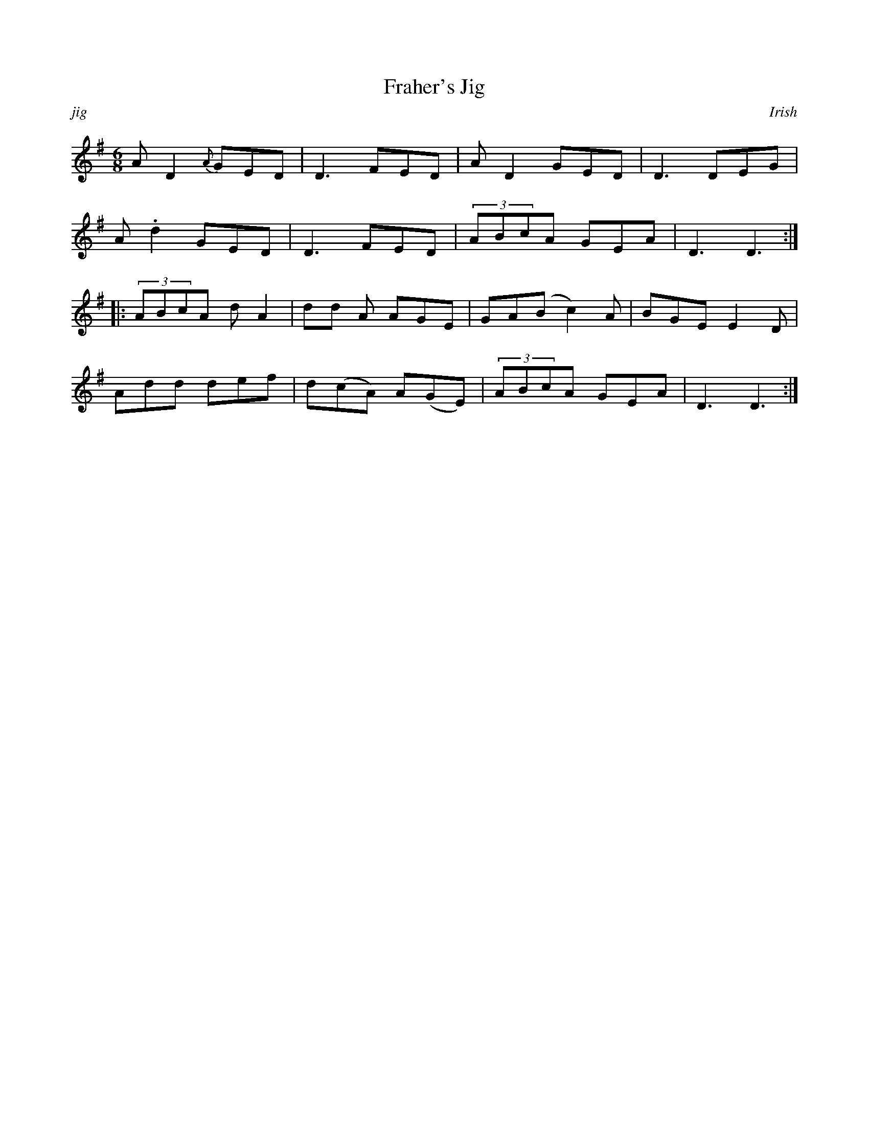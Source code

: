 % Sample file to demonstrate the use of the larsen.fmt file.
% Process this file with the following command to produce a ps file.

% abcm2ps -O frahers_jig.ps frahers_jig.abc

% Use the following command to produce a pdf;

% abcm2ps frahers_jig.abc -O - | ps2pdf - > frahers_jig.pdf 

%%format ../larsen.fmt
%%titleformat T, R-1 C1
X: 1
T: Fraher's Jig
C: Irish
B: The Clarke Tin Whistle, Ochs, Bill, pp.61
R: jig
M: 6/8
L: 1/8
K: Gmaj
!rslide!A D2 {A}GED | !lcrann!D3 !cut!FED | !sroll!A D2 !cut!GED | !lcrann!D3 !cut!DEG |
A .d2 !cut!GED | !lcrann!D3 !cut!FED | (3ABcA !cut!GEA | !lcrann!D3 D3  :|]
||: (3ABcA d A2 | d!cut!d A !cut!AGE | GA(B c2) A | !cut!BGE !cut!E2 D |
Add def | !cut!d(cA) !cut!A(GE) | (3ABcA !cut!GEA | !lcrann!D3 D3 :|]
